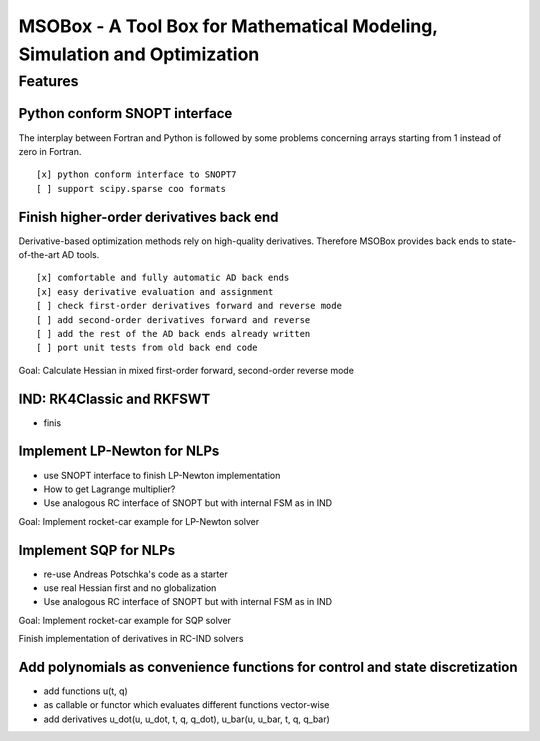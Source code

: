 ==========================================================================
MSOBox - A Tool Box for Mathematical Modeling, Simulation and Optimization
==========================================================================

Features
========

Python conform SNOPT interface
------------------------------

The interplay between Fortran and Python is followed by some problems concerning
arrays starting from 1 instead of zero in Fortran. ::

[x] python conform interface to SNOPT7
[ ] support scipy.sparse coo formats


Finish higher-order derivatives back end
----------------------------------------

Derivative-based optimization methods rely on high-quality derivatives.
Therefore MSOBox provides back ends to state-of-the-art AD tools. ::

    [x] comfortable and fully automatic AD back ends
    [x] easy derivative evaluation and assignment
    [ ] check first-order derivatives forward and reverse mode
    [ ] add second-order derivatives forward and reverse
    [ ] add the rest of the AD back ends already written
    [ ] port unit tests from old back end code

Goal: Calculate Hessian in mixed first-order forward, second-order reverse mode


IND: RK4Classic and RKFSWT
--------------------------

* finis


Implement LP-Newton for NLPs
----------------------------

* use SNOPT interface to finish LP-Newton implementation
* How to get Lagrange multiplier?
* Use analogous RC interface of SNOPT but with internal FSM as in IND

Goal: Implement rocket-car example for LP-Newton solver


Implement SQP for NLPs
----------------------

* re-use Andreas Potschka's code as a starter
* use real Hessian first and no globalization
* Use analogous RC interface of SNOPT but with internal FSM as in IND

Goal: Implement rocket-car example for SQP solver


Finish implementation of derivatives in RC-IND solvers

Add polynomials as convenience functions for control and state discretization
-----------------------------------------------------------------------------

* add functions u(t, q)
* as callable or functor which evaluates different functions vector-wise
* add derivatives u_dot(u, u_dot, t, q, q_dot), u_bar(u, u_bar, t, q, q_bar)


